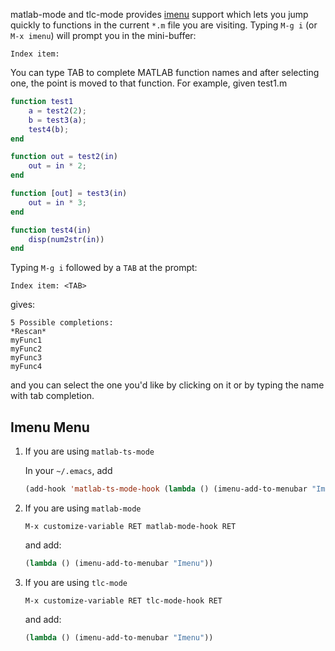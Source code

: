 # File: doc/matlab-imenu.org

#+startup: showall
#+options: toc:nil

# Copyright (C) 2025 Free Software Foundation, Inc.

matlab-mode and tlc-mode provides [[https://www.gnu.org/software/emacs/manual/html_node/emacs/Imenu.html][imenu]] support which lets you jump quickly to functions in the
current ~*.m~ file you are visiting.  Typing ~M-g i~ (or ~M-x imenu~) will prompt you in the
mini-buffer:

 : Index item:

You can type TAB to complete MATLAB function names and after selecting one, the point
is moved to that function. For example, given test1.m

#+begin_src matlab
  function test1
      a = test2(2);
      b = test3(a);
      test4(b);
  end

  function out = test2(in)
      out = in * 2;
  end

  function [out] = test3(in)
      out = in * 3;
  end

  function test4(in)
      disp(num2str(in))
  end
#+end_src

Typing ~M-g i~ followed by a ~TAB~ at the prompt:

 : Index item: <TAB>

gives:

#+begin_example
  5 Possible completions:
  *Rescan*
  myFunc1
  myFunc2
  myFunc3
  myFunc4
#+end_example

and you can select the one you'd like by clicking on it or by typing the name with tab completion.

** Imenu Menu

1. If you are using =matlab-ts-mode=

   In your =~/.emacs=, add

   #+begin_src emacs-lisp
     (add-hook 'matlab-ts-mode-hook (lambda () (imenu-add-to-menubar "Imenu")))
   #+end_src

2. If you are using =matlab-mode=

   : M-x customize-variable RET matlab-mode-hook RET

    and add:

    #+begin_src emacs-lisp
       (lambda () (imenu-add-to-menubar "Imenu"))
    #+end_src

3. If you are using =tlc-mode=

   : M-x customize-variable RET tlc-mode-hook RET

    and add:

    #+begin_src emacs-lisp
       (lambda () (imenu-add-to-menubar "Imenu"))
    #+end_src

# LocalWords:  showall Func
